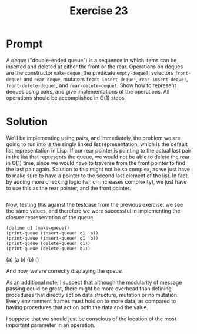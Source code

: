 #+title: Exercise 23
* Prompt
A /deque/ ("double-ended queue") is a sequence in which items can be inserted and deleted at either the front or the rear. Operations on deques are the constructor ~make-deque~, the predicate ~empty-deque?~, selectors ~front-deque!~ and ~rear-deque~, mutators ~front-insert-deque!~, ~rear-insert-deque!~, ~front-delete-deque!~, and ~rear-delete-deque!~. Show how to represent deques using pairs, and give implementations of the operations. All operations should be accomplished in \Theta(1) steps.

* Solution
:PROPERTIES:
:header-args:racket: :tangle ./src/exercise-23.rkt
:END:

#+begin_src racket :exports none
#lang sicp
#+end_src

We'll be implementing using pairs, and immediately, the problem we are going to run into is the singly linked list representation, which is the default list representation in Lisp. If our rear pointer is pointing to the actual last pair in the list that represents the queue, we would not be able to delete the rear in \Theta(1) time, since we would have to traverse from the front pointer to find the last pair again. Solution to this might not be so complex, as we just have to make sure to have a pointer to the second last element of the list. In fact, by adding more checking logic (which increases complexity), we just have to use this as the rear pointer, and the front pointer.


#+begin_src racket :exports code
#+end_src

Now, testing this against the testcase from the previous exercise, we see the same values, and therefore we were successful in implementing the closure representation of the queue.

#+begin_src racket :exports code
(define q1 (make-queue))
(print-queue (insert-queue! q1 'a))
(print-queue (insert-queue! q1 'b))
(print-queue (delete-queue! q1))
(print-queue (delete-queue! q1))
#+end_src

#+begin_src bash :exports results :results drawer
racket ./src/exercise-22.rkt
#+end_src

#+RESULTS:
:results:
(a)
(a b)
(b)
()
:end:

And now, we are correctly displaying the queue.

As an additional note, I suspect that although the modularity of message passing could be great, there might be more overhead than defining procedures that directly act on data structure, mutation or no mutation. Every environment frames must hold on to more data, as compared to having procedures that act on both the data and the value.

I suppose that we should just be conscious of the location of the most important parameter in an operation.
